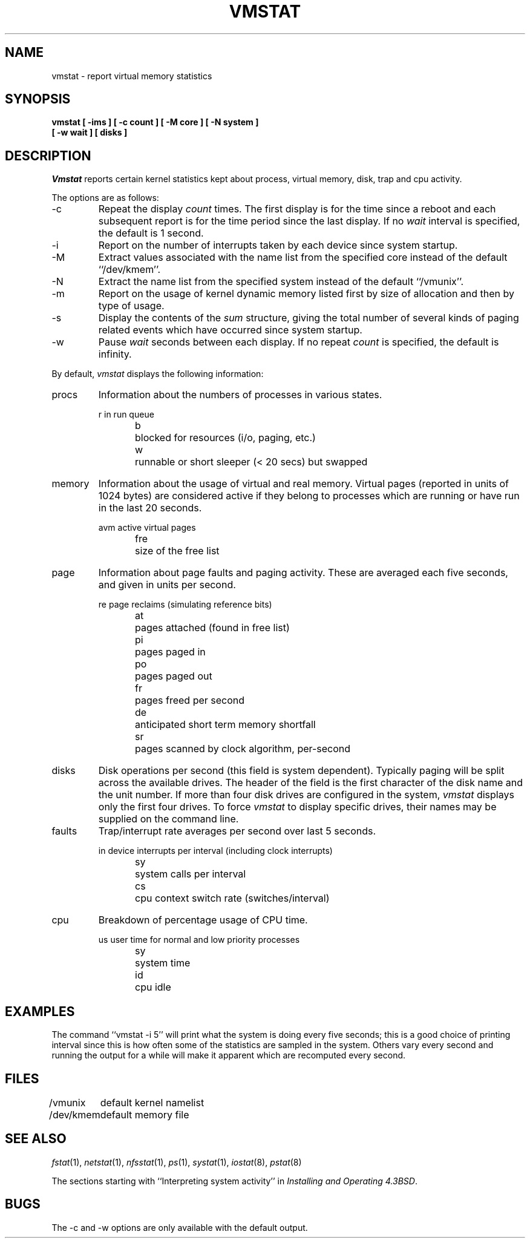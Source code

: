 .\" Copyright (c) 1986 The Regents of the University of California.
.\" All rights reserved.
.\"
.\" %sccs.include.redist.roff%
.\"
.\"	@(#)vmstat.8	5.1 (Berkeley) %G%
.\"
.TH VMSTAT 1 ""
.UC 4
.SH NAME
vmstat \- report virtual memory statistics
.SH SYNOPSIS
.nf
.ft B
vmstat [ \-ims ] [ \-c count ] [ \-M core ] [ \-N system ]
.ti +5
[ \-w wait ] [ disks ]
.ft R
.fi
.SH DESCRIPTION
.I Vmstat
reports certain kernel statistics kept about process, virtual memory,
disk, trap and cpu activity.
.PP
The options are as follows:
.TP
\-c
Repeat the display
.I count
times.
The first display is for the time since a reboot and each subsequent report
is for the time period since the last display.
If no
.I wait
interval is specified, the default is 1 second.
.\" .TP
.\" \-f
.\" Report on the number
.\" .IR fork (2)
.\" and
.\" .IR vfork (2)
.\" system calls since system startup, and the number of pages of virtual memory
.\" involved in each.
.TP
\-i
Report on the number of interrupts taken by each device since system
startup.
.TP
\-M
Extract values associated with the name list from the specified core 
instead of the default ``/dev/kmem''.
.TP
\-N
Extract the name list from the specified system instead of the default
``/vmunix''.
.TP
\-m
Report on the usage of kernel dynamic memory listed first by size of
allocation and then by type of usage.
.TP
\-s
Display the contents of the
.I sum
structure, giving the total number of several kinds of paging related
events which have occurred since system startup.
.\" .TP
.\" \-t
.\" Report on the number of page in and page reclaims since system startup,
.\" and the amount of time required by each.
.TP
\-w
Pause
.I wait
seconds between each display.
If no repeat
.I count
is specified, the default is infinity.
.PP
By default,
.I vmstat
displays the following information:
.PP
.TP
procs
Information about the numbers of processes in various states.
.sp
.RS
.nf
r	in run queue
b	blocked for resources (i/o, paging, etc.)
w	runnable or short sleeper (< 20 secs) but swapped
.fi
.RE
.TP
memory
Information about the usage of virtual and real memory.
Virtual pages (reported in units of 1024 bytes) are considered active if
they belong to processes which are running or have run in the last 20
seconds.
.sp
.RS
.nf
avm	active virtual pages
fre	size of the free list
.fi
.RE
.TP
page
Information about page faults and paging activity.
These are averaged each five seconds, and given in units per second.
.sp
.RS
.nf
re	page reclaims (simulating reference bits)
at	pages attached (found in free list)
pi	pages paged in
po	pages paged out
fr	pages freed per second
de	anticipated short term memory shortfall
sr	pages scanned by clock algorithm, per-second
.fi
.RE
.TP
disks
Disk operations per second (this field is system dependent).
Typically paging will be split across the available drives.
The header of the field is the first character of the disk name and
the unit number.
If more than four disk drives are configured in the system,
.I vmstat
displays only the first four drives.
To force
.I vmstat
to display specific drives, their names may be supplied on the command line.
.TP
faults
Trap/interrupt rate averages per second over last 5 seconds.
.sp
.RS
.nf
in	device interrupts per interval (including clock interrupts)
sy	system calls per interval
cs	cpu context switch rate (switches/interval)
.fi
.RE
.TP
cpu
Breakdown of percentage usage of CPU time.
.sp
.RS
.nf
us	user time for normal and low priority processes
sy	system time
id	cpu idle
.fi
.RE
.SH EXAMPLES
The command ``vmstat -i 5'' will print what the system is doing every five
seconds; this is a good choice of printing interval since this is how often
some of the statistics are sampled in the system.
Others vary every second and running the output for a while will make it
apparent which are recomputed every second.
.SH FILES
.ta \w'/dev/kmem  'u
/vmunix	default kernel namelist
.br
/dev/kmem	default memory file
.SH SEE ALSO
.IR fstat (1),
.IR netstat (1),
.IR nfsstat (1),
.IR ps (1),
.IR systat (1),
.IR iostat (8),
.IR pstat (8)
.sp
The sections starting with ``Interpreting system activity'' in
.IR "Installing and Operating 4.3BSD" .
.SH BUGS
The \-c and \-w options are only available with the default output.
